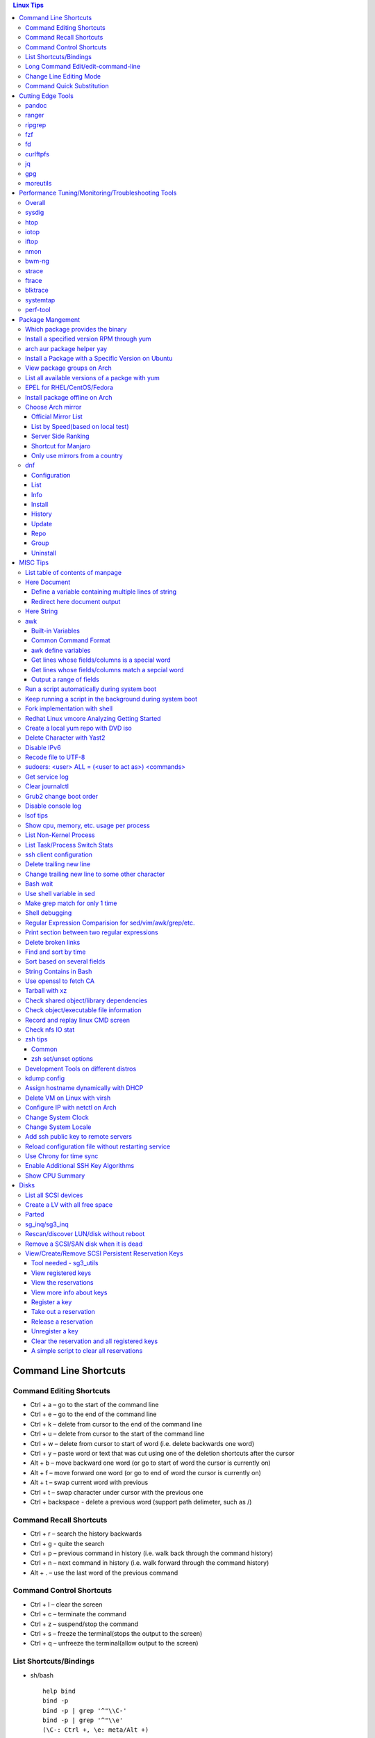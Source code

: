 .. contents:: Linux Tips

========================
Command Line Shortcuts
========================

Command Editing Shortcuts
-------------------------

- Ctrl + a – go to the start of the command line
- Ctrl + e – go to the end of the command line
- Ctrl + k – delete from cursor to the end of the command line
- Ctrl + u – delete from cursor to the start of the command line
- Ctrl + w – delete from cursor to start of word (i.e. delete backwards one word)
- Ctrl + y – paste word or text that was cut using one of the deletion shortcuts after the cursor
- Alt  + b – move backward one word (or go to start of word the cursor is currently on)
- Alt  + f – move forward one word (or go to end of word the cursor is currently on)
- Alt  + t – swap current word with previous
- Ctrl + t – swap character under cursor with the previous one
- Ctrl + backspace - delete a previous word (support path delimeter, such as /)

Command Recall Shortcuts
------------------------

- Ctrl + r – search the history backwards
- Ctrl + g - quite the search
- Ctrl + p – previous command in history (i.e. walk back through the command history)
- Ctrl + n – next command in history (i.e. walk forward through the command history)

- Alt + . – use the last word of the previous command

Command Control Shortcuts
-------------------------

- Ctrl + l – clear the screen
- Ctrl + c – terminate the command
- Ctrl + z – suspend/stop the command
- Ctrl + s – freeze the terminal(stops the output to the screen)
- Ctrl + q – unfreeze the terminal(allow output to the screen)

List Shortcuts/Bindings
-----------------------

- sh/bash

  ::

    help bind
    bind -p
    bind -p | grep '^"\\C-'
    bind -p | grep '^"\\e'
    (\C-: Ctrl +, \e: meta/Alt +)

- zsh

  ::

    man zshzle
    bindkey -l
    bindkey -M <keymap name>
    bindkey -M emacs | grep '^"\^'
    bindkey -M emacs | grep -i '^"^\['

Long Command Edit/edit-command-line
-----------------------------------

 - export EDITOR='vim'
 - <Ctrl+x><Ctrl+e>
 - :wq

Change Line Editing Mode
------------------------

- bash: set -o vi
- zsh : bindkey <-e|-v>

Command Quick Substitution
--------------------------

- ^string1^string2^     - Repeat the last command, replacing string1 with string2. Equivalent to !!:s/string1/string2/
- !!gs/string1/string2/ - Repeat the last command, replacing all string1 with string2
- Refer to: https://www.gnu.org/software/bash/manual/bashref.html#History-Interaction

==================
Cutting Edge Tools
==================

pandoc
------

a general markup converter supporting md, rst, etc.

::

  pandoc <file name with suffix> | w3m -T text/html
  pandoc -s --toc <file name with suffix> [--metadata title=<title string>] | w3m -T text/html

ranger
------

a great command line file browser.

::

  sudo apt install ranger
  ranger

Keyboard Mapping/Shortcuts Cheatsheet: https://ranger.github.io/cheatsheet.png

*Configuration:*

- Use vi as the default editor:

  ::

    export VISUAL='vim'
    export EDITOR='vim'

    (Note: handle_extension in ~/.config/ranger/scope.sh may need to be modified when vim is not used)

- Enable syntax highlighting:

  ::

    (in ~/.config/ranger/scope.sh, enable below line but comment out the highlight line)
    pygmentize -f "${pygmentize_format}" -O "style=${PYGMENTIZE_STYLE}" -- "${FILE_PATH}" && exit 5

- Integrate with fzf: refer to https://github.com/ranger/ranger/wiki/Commands

- Customize applications to use when open a given type of files

  1. ranger --copy-config=rifle if ~/.config/ranger/rifle.conf does not exist;
  2. Edit rifle.conf to associate files with applications;

ripgrep
-------

ripgrep is a line-oriented search tool that recursively searches your current directory for a regex pattern while respecting your gitignore(use **--no-ignore** to ignore those ignore files) rules. It is much more faster than any other tools, like grep, fd, etc.

::

  rg -e <pattern>
  rg -i -e <pattern>
  rg -F <fixed string>
  rg --no-ignore <pattern>

fzf
---

A command-line fuzzy finder, which integrates well with other tools.

::

  # Search history
  Ctrl + r
  # Change into a directory
  Alt  + c
  # Edit a file
  vim <path>/**<TAB>
  # Change into a directory
  cd  <path>/**<TAB>
  # Traverse the file system while respecting .gitignore
  rg -e <pattern> | fzf

fd
--

fd is a simple, fast and user-friendly alternative to find. fd ignore files defined in .gitignore, to search files including such files, use option **--no-ignore**.

::

  fd <pattern>
  fd -F <pattern>
  fd -i <pattern>
  fd --no-ignore <pattern>

curlftpfs
---------

mount a ftp share as a normal file system:

::

  curlftpfs ftp://<site url> <mount point>

jq
--

jq is like sed for JSON data - you can use it to slice and filter and map and transform structured data with the same ease that sed, awk, grep and friends let you play with text. Refer to https://stedolan.github.io/jq/tutorial/ for usage.

E.g., to verify if a json file is well formated:

::

  cat <file name>.json | jq '.'

gpg
---

Encryp/decrypt a file.

::

  gpg -c <file>
  gpg -d <file>

moreutils
---------

**moreutils** is a software package containing quite some useful tools can be leveraged during daily work.

- errno: list ERRNO and their short descriptions;
- ifdata: get NIC information, such as MTU, ip, etc., which can be used without further processing;
- combine: combine 2 x files together based on boolean operations;
- lckdo: run a program with a lock.

===================================================
Performance Tuning/Monitoring/Troubleshooting Tools
===================================================

Overall
-------

There is a great diagram, which is from www.brendangregg.com, showing misc tracing tools on Linux. Overall, it can be used as a common reference.

.. image:: images/linux_perf_and_trace_utils.png

sysdig
------

A powerful system and process troubleshooting tool.

- Installation: sysdig depends on linux kernel headers. Below is an installation example on Arch:

  ::

    sudo pacman -S sysdig
    sudo pacman -S linux416-headers

- Common options

  - sudo sysdig -cl
  - sudo sysdig -i <chisel name>
  - sudo sysdig -c <chisel name>
  - sudo sysdig -l
  - sudo csysdig

- Examples: https://github.com/draios/sysdig/wiki/sysdig-examples


htop
----

Similar as the classic top, but much more powerful - it is interactive and ncurses-based, which support mouse operations on terminal.

iotop
-----

Show IO status by process.

iftop
-----

Display bandwidth usage on an interface by host.

nmon
----

A great tool to tune system performance, which can show statistics for CPU/memory/disks/kernel/etc.

bwm-ng
------

Bandwidth Monitor NG is a small and simple console-based live network and disk *io bandwidth* monitor for Linux, BSD, Solaris, Mac OS X and others.

strace
------

Trace system calls and signals

ftrace
------

Ftrace is an internal tracer designed to help out developers and designers of systems to find what is going on inside the kernel. It can be used for debugging or analyzing latencies and performance issues that take place outside of user-space.

**Note**: install with command *yay -S trace-cmd* on arch.

blktrace
--------

1. **blktrace** is a block layer IO tracing mechanism which provides detailed information about request queue operations up to user space. The trace result is stored in a binary format, which obviously doesn't make for convenient reading;
2. The tool for that job is **blkparse**, a simple interface for analyzing the IO traces dumped by blktrace;
3. However, the plaintext trace result generated by blkparse is still not quite easy for reading, another tool **btt** can be used to generate misc reports, such as latency report, seek time report, etc;
4. Besides, a tool named **Seekwatcher** can be used to genrate graphs for blktrace, which will help a lot comparing IO patterns and performance;
5. In the meanwhile, **btrecord** and **btreplay** can be used to recreate IO loads recorded by blktrace.

systemtap
---------

SystemTap is a tracing and probing tool that allows users to study and monitor the activities of the computer system (particularly, the kernel) in fine detail. It provides information similar to the output of tools like netstat,  ps, top, and iostat, but is designed to provide more filtering and analysis options for collected information.

The advantage of systemtap is you can write a kind of script called **SystemTap Scripts** to perform complicated tracing. Please refer to https://sourceware.org/systemtap/ for details.

perf-tool
---------

Performance analysis tools based on Linux perf_events (aka perf) and ftrace:

- bitesize
- cachestat
- execsnoop
- funccount
- funcgraph
- funcslower
- functrace
- iolatency
- iosnoop
- killsnoop
- kprobe
- opensnoop
- perf-stat-hist
- reset-ftrace
- syscount
- tcpretrans
- tpoint
- uprobe

**Notes**: install through yay on Arch.

=================
Package Mangement
=================

Which package provides the binary
---------------------------------

- RHEL/CentOS

  ::

    yum whatprovides nslookup

- Arch

  ::

    sudo pacman -Fy
    pacman -Fx <file name>

- Ubuntu

  ::

    sudo apt-get install apt-file
    sudo apt-file update
    apt-file search <file name>

Install a specified version RPM through yum
-------------------------------------------

::

  # yum --showduplicates list <package name>
  # yum install <package name>-<version>

arch aur package helper yay
---------------------------

Yet Another Yogurt - An AUR Helper Written in Go for archlinux based distros:

- Search a package : yay -Ss <package>
- Install a package: yay -S <package>
- Upgrade pacakges : yay -Syu --aur

Install a Package with a Specific Version on Ubuntu
---------------------------------------------------

::

  apt policy <package name>
  apt install <package name>=<version>

View package groups on Arch
---------------------------

::

  pacman -Sg[g]
  pacman -Qg[g]

List all available versions of a packge with yum
------------------------------------------------

::

  [root@wnh9h1 yum.repos.d]# yum --showduplicates list kernel-uek.x86_64 | head
  Installed Packages
  kernel-uek.x86_64              3.8.13-35.3.1.el7uek                @anaconda/7.0
  Available Packages
  kernel-uek.x86_64              3.8.13-35.3.1.el7uek                ol7_UEKR3
  kernel-uek.x86_64              3.8.13-35.3.2.el7uek                ol7_UEKR3
  kernel-uek.x86_64              3.8.13-35.3.3.el7uek                ol7_UEKR3
  kernel-uek.x86_64              3.8.13-35.3.4.el7uek                ol7_UEKR3
  kernel-uek.x86_64              3.8.13-35.3.5.el7uek                ol7_UEKR3

EPEL for RHEL/CentOS/Fedora
----------------------------

EPEL stands for **Extra Pacakges for Enterprise Linux**, which contains lots of tools such as fio, ipvsadm, etc.

::

  yum install epel-release

Install package offline on Arch
-------------------------------

1. Find the package by surfing: https://www.archlinux.org/packages/
2. **Download From Mirror** from the package page, the file <package name>.pkg.tar.xz will be downloaded;
3. sudo pacman -U <package name>.pkg.tar.xz

Choose Arch mirror
------------------

Official Mirror List
~~~~~~~~~~~~~~~~~~~~

- https://www.archlinux.org/mirrorlist/all/

List by Speed(based on local test)
~~~~~~~~~~~~~~~~~~~~~~~~~~~~~~~~~~

::

  cp /etc/pacman.d/mirrorlist /etc/pacman.d/mirrorlist.backup
  sed -i 's/^#Server/Server/' /etc/pacman.d/mirrorlist.backup
  rankmirrors -n 6 /etc/pacman.d/mirrorlist.backup > /etc/pacman.d/mirrorlist
  pacman -Syy

Server Side Ranking
~~~~~~~~~~~~~~~~~~~

::

  reflector --latest 10 --protocol http --protocol https --sort rate --save /etc/pacman.d/mirrorlist
  reflector --country China --country Singapore --country 'United States' --age 12 --protocol https --sort rate --save /etc/pacman.d/mirrorlist

Shortcut for Manjaro
~~~~~~~~~~~~~~~~~~~~

::

  sudo pacman-mirrors --fasttrack && sudo pacman -Syyu

Only use mirrors from a country
~~~~~~~~~~~~~~~~~~~~~~~~~~~~~~~

::

  sudo pacman-mirrors -c China && sudo pacman -Syyu

dnf
----

dnf, which means dandified yum, is the default package manager for replacing yum.

Configuration
~~~~~~~~~~~~~~~

- /etc/dnf/dnf.conf: dnf configuration
- /etc/yum.repos.d: repo definitions

List
~~~~~

- dnf list --all: list all installed and available packages
- dnf list [<--installed\|--available\|--extras\|--obsoletes\|--recent>] [expression]: list packages [matching expression]
- dnf list --upgrades [expression]: list upgradable pacakges [matching expression]
- dnf list --autoremove: list orphaned packages

Info
~~~~~~

- dnf info <package name>: show information for package
- dnf provides <path/to/file>: show packages own the file

Install
~~~~~~~~

- dnf install <package name>: install package
- dnf install <path/to/local/rpm>: install a local rpm package
- dnf reinstall <package name>: reinstall package
- dnf downgrade <package name>: downgrade package

History
~~~~~~~~~

- dnf history list: list dnf transactions
- dnf history info transaction: show info for a particular transaction
- dnf history redo transaction: redo a transaction
- dnf history rollback transaction: rollback a transaction
- dnf history undo transaction: undo a transaction

Update
~~~~~~~

- dnf check-update: check if updates are available
- dnf upgrade: upgrade packages to latest version
- dnf upgrade-minimal: update major patches and security

Repo
~~~~~

- dnf repolist [<--enabled\|--disabled\|--all>]: list repos
- dnf config­manager --add-repo=URL: add a repo

Group
~~~~~~~

- dnf group summary group: show installed and available groups
- dnf group info <group name>: show information for a group
- dng group list [expression]: list groups [matching expression]

Uninstall
~~~~~~~~~~~~

- dnf remove <package name>: remove a package
- dnf autoremove: remote orphaned packages

=========
MISC Tips
=========

List table of contents of manpage
---------------------------------

Based on the level of title you want to see, below commands can be used(3 stands for 3 x levels of titles).

::

  man ovs-vsctl | grep '^ \{0,3\}[A-Z]'

Here Document
-------------

Here document in shell is used to feed a command list(multiple line of strings) to an interactive program or a command, such as ftp, cat, ex.

It has 2 x forms:

- Respect leading tabs(but not spaces): <<EOF
- Suppress leading tabs: <<-EOF

Define a variable containing multiple lines of string
~~~~~~~~~~~~~~~~~~~~~~~~~~~~~~~~~~~~~~~~~~~~~~~~~~~~~

**Note**: a variable should be enclosed in double quotes while referring to it, otherwise, it will be treated as a single line string due to the shell expansion.

::

  read -d '' var_name <<-EOF
  line1
  ...
  EOF
  echo "$var_name"

Redirect here document output
~~~~~~~~~~~~~~~~~~~~~~~~~~~~~

::

  {
     mongo 192.168.1.101/ycsb <<EOF
     use ycsb;
     sh.status(true);
     EOF
  }  | tee -a /tmp/output


Here String
-----------

**<<<** is here string, a form of here document. It is used as: COMMAND <<< $WORD, where $WORD is expanded and fed to the stdin of COMMAND.

Sample:

::

  while read -r line; do
  command1
  command2
  ......
  done <<< "$variable_name"

awk
---

Built-in Variables
~~~~~~~~~~~~~~~~~~

- FS : input field separator
- OFS: output field separator
- RS : record separator
- ORS: output record separator
- NF : number of fields
- NR : number of roles

Common Command Format
~~~~~~~~~~~~~~~~~~~~~

::

  awk '
     BEGIN { actions }
     /pattern/ { actions }
     /pattern/ { actions }
     .....
     END { actions }
  ' filenames

awk define variables
~~~~~~~~~~~~~~~~~~~~

-v <variable name>=<variable value>

Examples:

::

  awk -v name=Jerry 'BEGIN{printf "Name = %s\n", name}'
  awk -F= -v key=$1 '{if($1==key) print $2}'
  Notes:
    1. The first $1 is the first shell positional parameter;
    2. The second $1, and the following $2 is the first and second column/field of a input record.

Get lines whose fields/columns is a special word
~~~~~~~~~~~~~~~~~~~~~~~~~~~~~~~~~~~~~~~~~~~~~~~~~

::

  awk '$7=="some_word" {for(i=1;i<=NF;++i){printf "%s ", $i}; printf "\n"}'

Get lines whose fields/columns match a sepcial word
~~~~~~~~~~~~~~~~~~~~~~~~~~~~~~~~~~~~~~~~~~~~~~~~~~~

::

  awk '$7~/some_word/ {for(i=1;i<=NF;++i){printf "%s ", $i}; printf "\n"}'

Output a range of fields
~~~~~~~~~~~~~~~~~~~~~~~~

::

  awk '{for(i=3;i<=8;++i){printf "%s ", $i}; printf "\n"}'

Run a script automatically during system boot
---------------------------------------------

Previously, such tasks are achieved by leveraging rc.local, bash profile, etc. However, customized systemd service nowadays is much better for the same purpose.

1. Define a customized systemd service:

   - Create a plain text file under /etc/systemd/system as below, name it as route_add.service for example:

     ::

       [Unit]
       Description=Add customized ip routes
       After=network.service

       [Service]
       Type=oneshot
       ExecStart=/usr/local/bin/route_add.sh

       [Install]
       WantedBy=multi-user.target

   - Refer to manpage systemd.service and systemd.unit for the detailed explanations on each paramaters.

2. Create the actual script, such as /usr/local/bin/route_add.sh in our example, and assign exec permission with chmod a+x /usr/local/bin/route_add.sh
3. Enable and run it:

   ::

     systemctl enable route_add.service
     systemctl start route_add.service

Keep running a script in the background during system boot
----------------------------------------------------------

A service Type can be defined as oneshot, simple, forking, etc. When it is needed to keep a script running in the background forever, **forking** can be leveraged as below.

::

  $ cat /opt/ycsb.sh
  #!/bin/bash

  (/usr/bin/screen -d -m /home/elk/ycsb-0.15.0/bin/ycsb run mongodb -s -P /home/elk/ycsb-0.15.0/workloads/workloada) &
  $ cat /etc/systemd/system/ycsb.service
  [Unit]
  Description=Start MongoDB Benchmarking
  After=mongodb.service

  [Service]
  Type=forking
  ExecStart=/opt/ycsb.sh

  [Install]
  WantedBy=multi-user.target

**Notes**: **fork** needs to be implemented by the app or the script to be executed.

Fork implementation with shell
------------------------------

There are 2 x formats to achive forking with shell:

1. Through a function

   ::

     function abc() { xxx; xxx; ... }
     abc &

2. Through an anonymous function

   ::

     (xxx; xxx; ...) &

Redhat Linux vmcore Analyzing Getting Started
---------------------------------------------

::
  rpm -ivh crash-<version>.<platform>.rpm
  rpm -ivh kernel-debuginfo-<version>.<platform>.rpm kernel-debuginfo-common-<version>.<platform>.rpm
  crash /<absolute path to the system map file used for debug> /<path to the vmlinux used for debug>  /<path to the vmcore file>

Create a local yum repo with DVD iso
------------------------------------

- Disable all other repositories by make "enabled=0" on all files under /etc/yum.repos.d;
- Mount the iso: mount -o loop
- Create a repo config file under /etc/yum.repos.d with below contents, the name can be anything:

  ::

    [Repo Name]
    name=Description name
    baseurl=file://absolute path to the mount point
    enabled=1

- yum clean all
- yum repolist : You should be able to see the new repo
- Or through command line: yum-config-manager --add-repo file:///<Mount point> (Public key should be imported with command like "rpm --import /media/RPM-GPG-KEY-redhat-beta" before installing packages with the newly added repo )

Delete Character with Yast2
---------------------------

- Ctrl + H

Disable IPv6
------------

- Add below contents in /etc/sysctl.conf

  ::

    net.ipv6.conf.all.disable_ipv6 = 1
    net.ipv6.conf.default.disable_ipv6 = 1
    net.ipv6.conf.lo.disable_ipv6 = 1

- sysctl -p
- cat /proc/sys/net/ipv6/conf/all/disable_ipv6 ===> If output is 1, IPv6 has been disabled. If not, try reboot the server.

Recode file to UTF-8
--------------------

- recode -f UTF-8 <file name>

- Get driver name

  ::

    [root@LPAR2 ~]# lspci -k
    …...
    f7:01.0 Ethernet controller: Intel Corporation 82576 Gigabit Network Connection (rev 01)
            Subsystem: Intel Corporation Device 0000
            Kernel driver in use: igb
            Kernel modules: igb

sudoers: <user> ALL = (<user to act as>) <commands>
---------------------------------------------------

::

  Examples:
    # User "alan" can run commands "/bin/ls" and "/bin/kill" as user "root", "bin" or group "operator", "system"
    alan   ALL = (root, bin : operator, system) /bin/ls, /bin/kill
    superadm  ALL=(ALL)   ALL - User "superadm" can run all commands as anyone
    adm ALL = (root) NOPASSWD:ALL - User adm can sudo run all "root"'s commands without password

Get service log
---------------

::

  # systemctl | grep '<service name>' ---> locate the service unit name
  # journalctl -S <time stamp> -u <service name>
  # journalctl --all --output cat -u <service name>
  # journalctl -f ---> As tail

Clear journalctl
----------------

::

  journalctl --flush --rotate
  journalctl --vacuum-time=1s

Grub2 change boot order
-----------------------
::

  awk -F\' '$1=="menuentry " {print i++ " : " $2}' /etc/grub2.cfg
  grub2-editenv list
  grub2-set-default 2
  grub2-editenv list

Disable console log
-------------------

::

  # dmesg -n 1

lsof tips
---------

- lsof <file> ---> Which processes are using the file
- lsof +D <directory> ---> Which processed are accessing the directory, and which files under the directory are being accessed

Show cpu, memory, etc. usage per process
----------------------------------------

ps command can be used with customized output format to show per process inforamtion including cpu, mem, cgroups, etc.

::

  ps -e -o "pid,%cpu,%mem,state,tname,time,command"

List Non-Kernel Process
------------------------

::

  ps --ppid 2 -p 2 --deselect

List Task/Process Switch Stats
-------------------------------

::

  pidstat -w

ssh client configuration
------------------------

1. Configuration file: ~/.ssh/config(mode 400, and create if it does not exist);
2. man ssh_config to find all supported options;
3. Format:

   ::

     Host <host pattern, such as *, ip, fqdn>
         <Option Name> <Option Value>
         ......
     --- OR ---
     Host <host pattern, such as *, ip, fqdn>
         <Option Name>=<Option Value>
         ......

4. Examples:

   - Disable host key checking:

     ::

       Host *
           StrictHostKeyChecking no
           UserKnownHostsFile /dev/null

   - Use ssh v1 only

     ::

       Host *
           Protocol 1

Delete trailing new line
------------------------

::

  #tr -d '\n'

Change trailing new line to some other character
------------------------------------------------

::

  #tr '\n' ','

Bash wait
---------

::

  While : ; do
      pids=""
      <process 1/command 1>  &
      pids="$pids $!"
      ……  &
      <process N/command N> &
      pids="$pids $!"
      for id in $pids; do
          wait $id
          echo $?
      done
  done

Use shell variable in sed
-------------------------

::

  sed -i -e "s/bindIp:.*$/bindIp: $IP_ADDR/" /etc/mongod.conf

Make grep match for only 1 time
-------------------------------

::

  # grep -m1 …...

Shell debugging
---------------

::

  #!/bin/bash -xv
  export PS4='+(${BASH_SOURCE}:${LINENO}):${FUNCNAME[0]:+${FUNCNAME[0]}(): }'
  --- OR ---
  set -o errexit == set -e
  set -o xtrace == set -x
  export PS4='+(${BASH_SOURCE}:${LINENO}):${FUNCNAME[0]:+${FUNCNAME[0]}(): }'

Regular Expression Comparision for sed/vim/awk/grep/etc.
--------------------------------------------------------

::

  # txt2regex --showmeta

Print section between two regular expressions
---------------------------------------------

::

  # sed -n -e '/reg1/,/reg2/p' <file>

Delete broken links
-------------------

find /etc/apache2 -type l **! -exec test -e {} \;** -print | sudo xargs rm

Find and sort by time
---------------------

find . -type f -printf '%T@ %p\n' | sort -k 1 -n [-r]

Sort based on several fields
----------------------------

sort -k <field 1 order> -k <field 2 ordr> ... [-n] [-r]

String Contains in Bash
-----------------------

- Leverage Wildcard

  ::

    if [[ "$string" == *"$substring"*  ]]; then
      echo "'$string' contains '$substring'"
    else
      echo "'$string' does not contain '$substring'"
    done

- Leverage Regular Expression

  ::

    if [[ "$string" =~ $substring  ]]; then
      echo "'$string' contains '$substring'"
    else
      echo "'$string' does not contain '$substring'"
    fi

Use openssl to fetch CA
-----------------------

::

  openssl s_client -showcerts -connect ip:port </dev/null 2>/dev/null | openssl x509 -outform PEM >ca_cert.pem

Tarball with xz
---------------

xz is a newer compression tool than gz, bz, bz2, etc. It delivers better compression ratio and performance.

::

  tar -cJf <archive.tar.xz> <files>

Check shared object/library dependencies
----------------------------------------

::

  ldd <object or executable file>
  LD_DEBUG=libs ldd <object or executable file>

Check object/executable file information
----------------------------------------

- objdump
- readelf

::

  # Disamble
  objdump -S <ELF file>
  # Display dynamic symbol tables
  objdump -T <ELF file>
  readelf --dyn-syms <ELF file>

Record and replay linux CMD screen
----------------------------------

::

  script --timing=file.tm script.out

  cmd1
  cmd2
  ...
  exit

  scriptreplay --timing file.tm --typescript script.out

Check nfs IO stat
-----------------

::

  nfsstat -l

zsh tips
--------

Common
~~~~~~

- zsh reference card: http://www.bash2zsh.com/zsh_refcard/refcard.pdf
- zsh tips: http://grml.org/zsh/zsh-lovers.html

zsh set/unset options
~~~~~~~~~~~~~~~~~~~~~

::

  setopt # Display all enabled options
  setopt HIST_IGNORE_ALL_DUPS
  unsetopt # Display all off options
  unsetopt HIST_IGNORE_ALL_DUPS

Development Tools on different distros
--------------------------------------

- Arch

  ::

    sudo pacman -S base-devel

- Ubuntu

  ::

    sudo apt-get install build-essential

- RHEL/CentOS

  ::

    sudo yum groupinstall "Development Tools"

- SuSE

  ::

    sudo zypper install -t pattern devel_C_C++

kdump config
------------

1. Install "kernel-debuginfo-common" and "kernel-debuginfo", by default, these two packages are not kept in yum repository, they need to be downloaded from internet;
2. Install "kexec-tools" and "crash":

   - yum install kexec-tools
   - yum install crash

3. Edit grub.cfg, append "crashkernel=yM@xMparameter " to kernel:

   - Y : memory reserved for dump-capture kernel;
   - X : the beginning of the reserved memory;
   - This can be done with command: grubby --update-kernel=ALL --args="crashkernel=yM@xM";
   - "crashkernel=yM@0" or "crashkernel=yM" should be used if kdump service cannot start;

4. Reboot and check with command: cat /proc/iomem | grep 'Crash kernel';
5. Configure /etc/kdump.conf to set dump path and other options, by default, only below two options are required:

   - path /var/crash
   - core_collector makedumpfile -c -d 31

6. "service kdump restart" if the configuration file has been changed;
7. Trigger a dump:

   - echo "1" > /proc/sys/kernel/sysrq
   - echo "c" > /proc/sysrq-trigger

8. System will begin dump and reboot;
9. Check if vmcore file is generated under the kdump path;
10. Done.

Assign hostname dynamically with DHCP
-------------------------------------

1. **option host-name** can be used to assign a hostname while assigning IP - https://www.isc.org/wp-content/uploads/2017/08/dhcp41options.html;
2. **dhcp-eval** can be leveraged to generate a hostname dynamically - https://www.isc.org/wp-content/uploads/2017/08/dhcp41eval.html.

Delete VM on Linux with virsh
-----------------------------

::

  virsh list
  virsh dumpxml VM_NAME | grep 'source file'
  # OR as below
  # virsh dumpxml --domain VM_NAME | grep 'source file'
  # <source file='/nfswheel/kvm/VM_NAME.qcow2'/>
  virsh shutdown VM_NAME
  # OR as below
  # virsh destroy VM_NAME
  virsh snapshot-list VM_NAME
  virsh snapshot-delete VM_NAME
  virsh undefine VM_NAME
  rm -rf <VM source file>

Configure IP with netctl on Arch
--------------------------------

1. Create profiles

   ::

     cd /etc/netctl
     cp examples/ethernet-static ethernet-ensXXX
     cp examples/ethernet-dhcp ethernet-ensYYY
     # Modify ethernet-ensXXX ethernet-ensYYY

2. Disable NetworkManager

   ::

     systemctl stop NetworkManage
     systemctl disable NetworkManage

3. Enable profiles

   ::

     netctl enable ethernet-ensXXX
     netctl enable ethernet-ensYYY

4. Start profiles

   ::

     netctl start ethernet-ensXXX
     netctl start ethernet-ensYYY

5. Reenable profiles: after changing a profile, it must be re-enable

   ::

     netctl reenable profile

Change System Clock
-------------------

timedatectl is a new utility, which comes as a part of systemd system and service manager, a replacement for old traditional date command used in sysvinit daemon.

::

  timedatectl list-timezones
  timedatectl set-timezone Asia/Shanghai

Change System Locale
--------------------

::

  localectl --help

Add ssh public key to remote servers
------------------------------------

To configure key based ssh login, the ssl public key (generated with ssh-keygen -t rsa) needs to be copied and appended to the file **~/.ssh/authorized_keys** on remote servers.

Command **ssh-copy-id** can be leveraged to do the work automatically.

Reload configuration file without restarting service
-----------------------------------------------------

SIGHUP as a notification about terminal closing event does not make sense for a daemon, because deamons are detached from their terminal. So the system will never send this signal to them. Then it is common practice for daemons to use it for another meaning, typically reloading the daemon's configuration.

::

  kill -s HUP <daemon pid>

Use Chrony for time sync
-------------------------

Modern Linux distributions start to use Chrony as the default application for time sync (NTP) instead of the classic ntpd. Chrony comes with 2 x programs:

- chronyd: the background daemon
- chronyc: CLI interface

Usage:

- Configuration (/etc/chrony.conf or /etc/chrony/chrony.conf) (Chrony NTP server and client use the same configuration)

  ::

    # Define the NTP server sources
    server 192.168.16.22 iburst

    # If it is configured as a NTP server, enable below options
    # Serve time even if not synchronized to a time source.
    #local stratum 0
    # Allow NTP client access from local network.
    #allow 192.168.0.0/16

- Start the service

  ::

    systemctl enable chronyd.service
    systemctl start chronyd.service

- Check NTP sources

  ::

    chronyc sources -v

- Check current time sync status

  ::

    chronyc tracking

- If time has been synced, it will be reflected from command "timedatectl"
- To sync time immediately

  ::

    chronyc makestep

Enable Additional SSH Key Algorithms
-------------------------------------

When ssh to some equipment, errors as below may be prompted:

::

  no matching key exchange method found. Their offer: xxx, yyy

To login such equipement:

::

  ssh -oKexAlgorithms=+xxx <user>@<equipment>

Show CPU Summary
------------------

Show CPU architecture, features, sockers, cores, etc.

::

  lscpu

=====
Disks
=====

List all SCSI devices
---------------------

**sg_map** can be used to list all devices support SCSI, such as sd, sr, st, etc. In the meanwhile, it can also list the well known host:bus:scsi:lun inforamtion as lsscsi.

Note: sg stands for generic SCSI driver, it is generalized (but lower level) than its siblings(sd, sr, etc.) and tends to be used on SCSI devices that don't fit into the already serviced categories. When the type for a SCSI device cannot be recognized, it will be shown as a sg device.

::

  # sg_map -x                                                                                                                        master ✱
  /dev/sg0  1 0 0 0  5  /dev/sr0
  /dev/sg1  2 0 0 0  0  /dev/sda

Create a LV with all free space
-------------------------------

::

  lvcreate -l 100%FREE -n <LV name> <VG name>

Parted
------

- fdisk cannot create partitions larger than 2TB, parted should be used under such situation.
- Select a target disk for partitioning: parted->print devices->select
- Create a partition: mklabel->unit->mkpart
- **Notes** : if error "Warning: The resulting partition is not properly aligned for best performance." is hit, you could use mkpart primary 0% 100% , this will align the disk automatically for you.

sg_inq/sg3_inq
--------------

::

  # sg_inq -p 0 /dev/<device name>
   Only hex output supported. sg_vpd decodes more pages.
  VPD INQUIRY, page code=0x00:
     [PQual=0  Peripheral device type: disk]
     Supported VPD pages:
       0x0        Supported VPD pages
       0x80       Unit serial number
       0x83       Device identification
       0x8f       Third party copy
       0xb0       Block limits (sbc2)
       0xb1       Block device characteristics (sbc3)
       0xb2       Logical block provisioning (sbc3)
  # sg_inq -p 0x83 /dev/<device name>

Rescan/discover LUN/disk without reboot
---------------------------------------

::

  # find . -name "scan"
  # echo '- - -' > ./devices/pci0000:00/0000:00:07.1/ata1/host0/scsi_host/host0/scan
  ---OR---
  # echo '- - -' > /sys/class/scsi_host/host0/scan
  …
  # lsblk

Remove a SCSI/SAN disk when it is dead
--------------------------------------

::

  ~$ sudo lsscsi
  [0:2:0:0]    disk    Lenovo   720i             4.23  /dev/sda
  [0:2:1:0]    disk    Lenovo   720i             4.23  /dev/sdb
  [0:2:2:0]    disk    Lenovo   720i             4.23  /dev/sdc
  [0:2:3:0]    disk    Lenovo   720i             4.23  /dev/sdd
  [1:0:0:0]    disk    Single   Flash Reader     1.00  /dev/sde
  [4:0:0:0]    cd/dvd  PLDS     DVD-RW DU8A5SH   BL61  /dev/sr0
  [14:0:1:0]   disk    DGC      LUNZ             4100  /dev/sdf

  ~$ echo 1 | sudo tee /sys/bus/scsi/devices/${H:B:T:L}/delete
  (Note: H:B:T:L is the bus address output of lsscsi for sdf)

  ~$ sudo lsscsi
  [0:2:0:0]    disk    Lenovo   720i             4.23  /dev/sda
  [0:2:1:0]    disk    Lenovo   720i             4.23  /dev/sdb
  [0:2:2:0]    disk    Lenovo   720i             4.23  /dev/sdc
  [0:2:3:0]    disk    Lenovo   720i             4.23  /dev/sdd
  [1:0:0:0]    disk    Single   Flash Reader     1.00  /dev/sde
  [4:0:0:0]    cd/dvd  PLDS     DVD-RW DU8A5SH   BL61  /dev/sr0

View/Create/Remove SCSI Persistent Reservation Keys
---------------------------------------------------

Refer to https://access.redhat.com/solutions/43402

Tool needed - sg3_utils
~~~~~~~~~~~~~~~~~~~~~~~

::

  yum install sg3_utils

View registered keys
~~~~~~~~~~~~~~~~~~~~

::

  sg_persist --in -k -d /dev/<DEVICE>

View the reservations
~~~~~~~~~~~~~~~~~~~~~

::

  sg_persist --in -r -d /dev/<DEVICE>

View more info about keys
~~~~~~~~~~~~~~~~~~~~~~~~~

::

  sg_persist --in -s -d /dev/<DEVICE>

Register a key
~~~~~~~~~~~~~~

::

  sg_persist --out --register --param-sark=<KEY> /dev/<DEVICE>

Take out a reservation
~~~~~~~~~~~~~~~~~~~~~~

::

  sg_persist --out --reserve --param-rk=<KEY> --prout-type=<TYPE> /dev/<DEVICE>

Release a reservation
~~~~~~~~~~~~~~~~~~~~~

::

  sg_persist --out --release --param-rk=<KEY> --prout-type=<TYPE> /dev/<DEVICE>

Unregister a key
~~~~~~~~~~~~~~~~

::

  sg_persist --out --register --param-rk=<KEY> /dev/<DEVICE>

Clear the reservation and all registered keys
~~~~~~~~~~~~~~~~~~~~~~~~~~~~~~~~~~~~~~~~~~~~~

::

  sg_persist --out --clear --param-rk=<KEY> /dev/<DEVICE>

A simple script to clear all reservations
~~~~~~~~~~~~~~~~~~~~~~~~~~~~~~~~~~~~~~~~~

::

  #!/usr/bin/bash

  DEVICE=$1

  KEYS=`sg_persist --in -k -d $DEVICE | grep '^ \+0x' | awk '{print $1}' | uniq`

  for k in $KEYS; do
    sg_persist --out --clear --param-rk=${k} ${DEVICE}
  done
